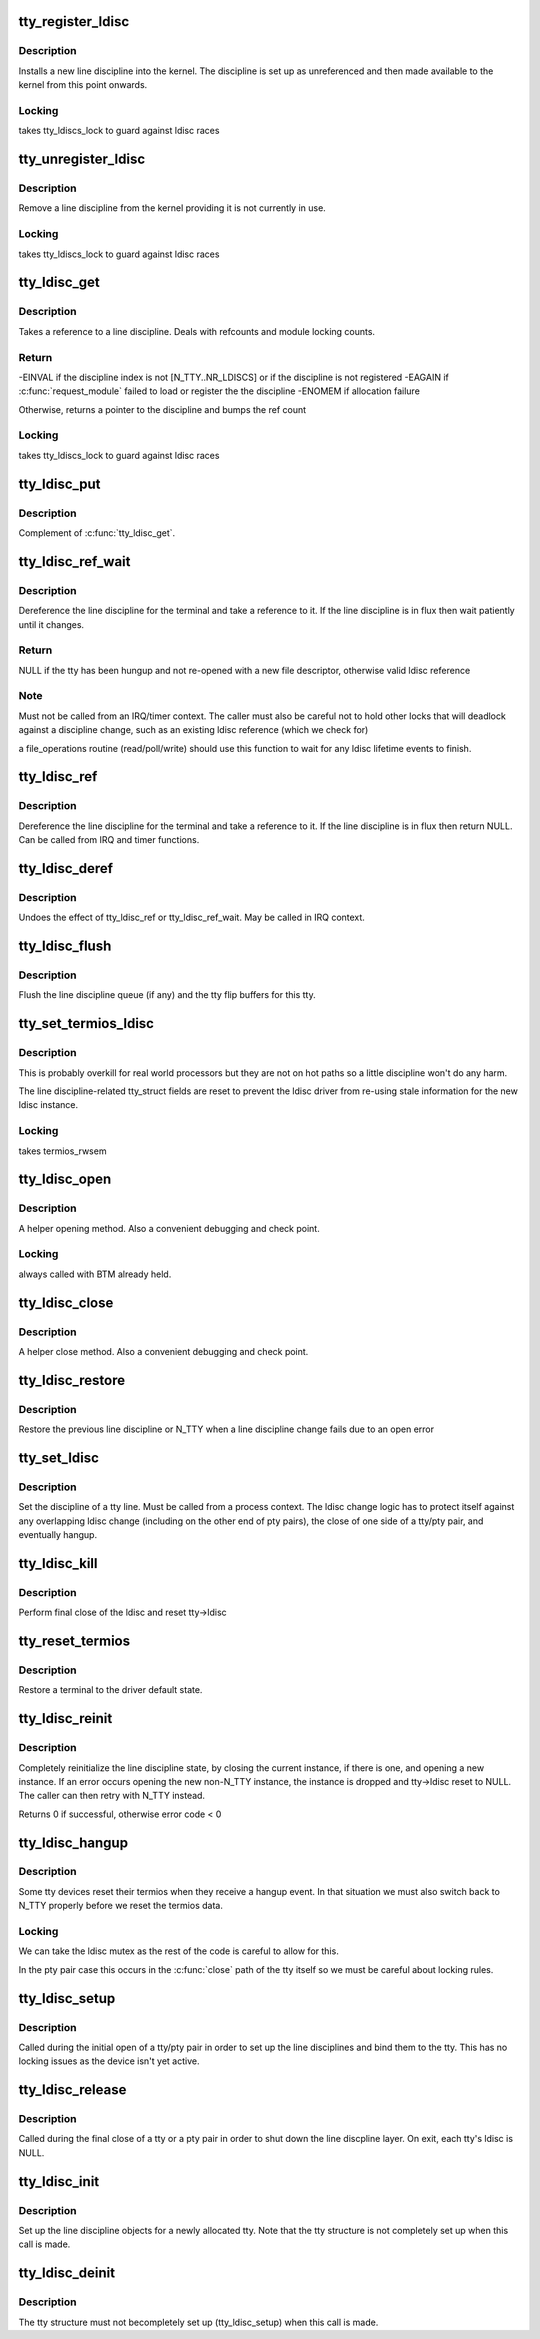 .. -*- coding: utf-8; mode: rst -*-
.. src-file: drivers/tty/tty_ldisc.c

.. _`tty_register_ldisc`:

tty_register_ldisc
==================

.. c:function:: int tty_register_ldisc(int disc, struct tty_ldisc_ops *new_ldisc)

    install a line discipline

    :param int disc:
        ldisc number

    :param struct tty_ldisc_ops \*new_ldisc:
        pointer to the ldisc object

.. _`tty_register_ldisc.description`:

Description
-----------

Installs a new line discipline into the kernel. The discipline
is set up as unreferenced and then made available to the kernel
from this point onwards.

.. _`tty_register_ldisc.locking`:

Locking
-------

takes tty_ldiscs_lock to guard against ldisc races

.. _`tty_unregister_ldisc`:

tty_unregister_ldisc
====================

.. c:function:: int tty_unregister_ldisc(int disc)

    unload a line discipline

    :param int disc:
        ldisc number

.. _`tty_unregister_ldisc.description`:

Description
-----------

Remove a line discipline from the kernel providing it is not
currently in use.

.. _`tty_unregister_ldisc.locking`:

Locking
-------

takes tty_ldiscs_lock to guard against ldisc races

.. _`tty_ldisc_get`:

tty_ldisc_get
=============

.. c:function:: struct tty_ldisc *tty_ldisc_get(struct tty_struct *tty, int disc)

    take a reference to an ldisc

    :param struct tty_struct \*tty:
        *undescribed*

    :param int disc:
        ldisc number

.. _`tty_ldisc_get.description`:

Description
-----------

Takes a reference to a line discipline. Deals with refcounts and
module locking counts.

.. _`tty_ldisc_get.return`:

Return
------

-EINVAL if the discipline index is not [N_TTY..NR_LDISCS] or
if the discipline is not registered
-EAGAIN if \ :c:func:`request_module`\  failed to load or register the
the discipline
-ENOMEM if allocation failure

Otherwise, returns a pointer to the discipline and bumps the
ref count

.. _`tty_ldisc_get.locking`:

Locking
-------

takes tty_ldiscs_lock to guard against ldisc races

.. _`tty_ldisc_put`:

tty_ldisc_put
=============

.. c:function:: void tty_ldisc_put(struct tty_ldisc *ld)

    release the ldisc

    :param struct tty_ldisc \*ld:
        *undescribed*

.. _`tty_ldisc_put.description`:

Description
-----------

Complement of \ :c:func:`tty_ldisc_get`\ .

.. _`tty_ldisc_ref_wait`:

tty_ldisc_ref_wait
==================

.. c:function:: struct tty_ldisc *tty_ldisc_ref_wait(struct tty_struct *tty)

    wait for the tty ldisc

    :param struct tty_struct \*tty:
        tty device

.. _`tty_ldisc_ref_wait.description`:

Description
-----------

Dereference the line discipline for the terminal and take a
reference to it. If the line discipline is in flux then
wait patiently until it changes.

.. _`tty_ldisc_ref_wait.return`:

Return
------

NULL if the tty has been hungup and not re-opened with
a new file descriptor, otherwise valid ldisc reference

.. _`tty_ldisc_ref_wait.note`:

Note
----

Must not be called from an IRQ/timer context. The caller
must also be careful not to hold other locks that will deadlock
against a discipline change, such as an existing ldisc reference
(which we check for)

a file_operations routine (read/poll/write) should use this
function to wait for any ldisc lifetime events to finish.

.. _`tty_ldisc_ref`:

tty_ldisc_ref
=============

.. c:function:: struct tty_ldisc *tty_ldisc_ref(struct tty_struct *tty)

    get the tty ldisc

    :param struct tty_struct \*tty:
        tty device

.. _`tty_ldisc_ref.description`:

Description
-----------

Dereference the line discipline for the terminal and take a
reference to it. If the line discipline is in flux then
return NULL. Can be called from IRQ and timer functions.

.. _`tty_ldisc_deref`:

tty_ldisc_deref
===============

.. c:function:: void tty_ldisc_deref(struct tty_ldisc *ld)

    free a tty ldisc reference

    :param struct tty_ldisc \*ld:
        reference to free up

.. _`tty_ldisc_deref.description`:

Description
-----------

Undoes the effect of tty_ldisc_ref or tty_ldisc_ref_wait. May
be called in IRQ context.

.. _`tty_ldisc_flush`:

tty_ldisc_flush
===============

.. c:function:: void tty_ldisc_flush(struct tty_struct *tty)

    flush line discipline queue

    :param struct tty_struct \*tty:
        tty

.. _`tty_ldisc_flush.description`:

Description
-----------

Flush the line discipline queue (if any) and the tty flip buffers
for this tty.

.. _`tty_set_termios_ldisc`:

tty_set_termios_ldisc
=====================

.. c:function:: void tty_set_termios_ldisc(struct tty_struct *tty, int disc)

    set ldisc field

    :param struct tty_struct \*tty:
        tty structure

    :param int disc:
        line discipline number

.. _`tty_set_termios_ldisc.description`:

Description
-----------

This is probably overkill for real world processors but
they are not on hot paths so a little discipline won't do
any harm.

The line discipline-related tty_struct fields are reset to
prevent the ldisc driver from re-using stale information for
the new ldisc instance.

.. _`tty_set_termios_ldisc.locking`:

Locking
-------

takes termios_rwsem

.. _`tty_ldisc_open`:

tty_ldisc_open
==============

.. c:function:: int tty_ldisc_open(struct tty_struct *tty, struct tty_ldisc *ld)

    open a line discipline

    :param struct tty_struct \*tty:
        tty we are opening the ldisc on

    :param struct tty_ldisc \*ld:
        discipline to open

.. _`tty_ldisc_open.description`:

Description
-----------

A helper opening method. Also a convenient debugging and check
point.

.. _`tty_ldisc_open.locking`:

Locking
-------

always called with BTM already held.

.. _`tty_ldisc_close`:

tty_ldisc_close
===============

.. c:function:: void tty_ldisc_close(struct tty_struct *tty, struct tty_ldisc *ld)

    close a line discipline

    :param struct tty_struct \*tty:
        tty we are opening the ldisc on

    :param struct tty_ldisc \*ld:
        discipline to close

.. _`tty_ldisc_close.description`:

Description
-----------

A helper close method. Also a convenient debugging and check
point.

.. _`tty_ldisc_restore`:

tty_ldisc_restore
=================

.. c:function:: void tty_ldisc_restore(struct tty_struct *tty, struct tty_ldisc *old)

    helper for tty ldisc change

    :param struct tty_struct \*tty:
        tty to recover

    :param struct tty_ldisc \*old:
        previous ldisc

.. _`tty_ldisc_restore.description`:

Description
-----------

Restore the previous line discipline or N_TTY when a line discipline
change fails due to an open error

.. _`tty_set_ldisc`:

tty_set_ldisc
=============

.. c:function:: int tty_set_ldisc(struct tty_struct *tty, int disc)

    set line discipline

    :param struct tty_struct \*tty:
        the terminal to set

    :param int disc:
        *undescribed*

.. _`tty_set_ldisc.description`:

Description
-----------

Set the discipline of a tty line. Must be called from a process
context. The ldisc change logic has to protect itself against any
overlapping ldisc change (including on the other end of pty pairs),
the close of one side of a tty/pty pair, and eventually hangup.

.. _`tty_ldisc_kill`:

tty_ldisc_kill
==============

.. c:function:: void tty_ldisc_kill(struct tty_struct *tty)

    teardown ldisc

    :param struct tty_struct \*tty:
        tty being released

.. _`tty_ldisc_kill.description`:

Description
-----------

Perform final close of the ldisc and reset tty->ldisc

.. _`tty_reset_termios`:

tty_reset_termios
=================

.. c:function:: void tty_reset_termios(struct tty_struct *tty)

    reset terminal state

    :param struct tty_struct \*tty:
        tty to reset

.. _`tty_reset_termios.description`:

Description
-----------

Restore a terminal to the driver default state.

.. _`tty_ldisc_reinit`:

tty_ldisc_reinit
================

.. c:function:: int tty_ldisc_reinit(struct tty_struct *tty, int disc)

    reinitialise the tty ldisc

    :param struct tty_struct \*tty:
        tty to reinit

    :param int disc:
        line discipline to reinitialize

.. _`tty_ldisc_reinit.description`:

Description
-----------

Completely reinitialize the line discipline state, by closing the
current instance, if there is one, and opening a new instance. If
an error occurs opening the new non-N_TTY instance, the instance
is dropped and tty->ldisc reset to NULL. The caller can then retry
with N_TTY instead.

Returns 0 if successful, otherwise error code < 0

.. _`tty_ldisc_hangup`:

tty_ldisc_hangup
================

.. c:function:: void tty_ldisc_hangup(struct tty_struct *tty, bool reinit)

    hangup ldisc reset

    :param struct tty_struct \*tty:
        tty being hung up

    :param bool reinit:
        *undescribed*

.. _`tty_ldisc_hangup.description`:

Description
-----------

Some tty devices reset their termios when they receive a hangup
event. In that situation we must also switch back to N_TTY properly
before we reset the termios data.

.. _`tty_ldisc_hangup.locking`:

Locking
-------

We can take the ldisc mutex as the rest of the code is
careful to allow for this.

In the pty pair case this occurs in the \ :c:func:`close`\  path of the
tty itself so we must be careful about locking rules.

.. _`tty_ldisc_setup`:

tty_ldisc_setup
===============

.. c:function:: int tty_ldisc_setup(struct tty_struct *tty, struct tty_struct *o_tty)

    open line discipline

    :param struct tty_struct \*tty:
        tty being shut down

    :param struct tty_struct \*o_tty:
        pair tty for pty/tty pairs

.. _`tty_ldisc_setup.description`:

Description
-----------

Called during the initial open of a tty/pty pair in order to set up the
line disciplines and bind them to the tty. This has no locking issues
as the device isn't yet active.

.. _`tty_ldisc_release`:

tty_ldisc_release
=================

.. c:function:: void tty_ldisc_release(struct tty_struct *tty)

    release line discipline

    :param struct tty_struct \*tty:
        tty being shut down (or one end of pty pair)

.. _`tty_ldisc_release.description`:

Description
-----------

Called during the final close of a tty or a pty pair in order to shut
down the line discpline layer. On exit, each tty's ldisc is NULL.

.. _`tty_ldisc_init`:

tty_ldisc_init
==============

.. c:function:: void tty_ldisc_init(struct tty_struct *tty)

    ldisc setup for new tty

    :param struct tty_struct \*tty:
        tty being allocated

.. _`tty_ldisc_init.description`:

Description
-----------

Set up the line discipline objects for a newly allocated tty. Note that
the tty structure is not completely set up when this call is made.

.. _`tty_ldisc_deinit`:

tty_ldisc_deinit
================

.. c:function:: void tty_ldisc_deinit(struct tty_struct *tty)

    ldisc cleanup for new tty

    :param struct tty_struct \*tty:
        tty that was allocated recently

.. _`tty_ldisc_deinit.description`:

Description
-----------

The tty structure must not becompletely set up (tty_ldisc_setup) when
this call is made.

.. This file was automatic generated / don't edit.

